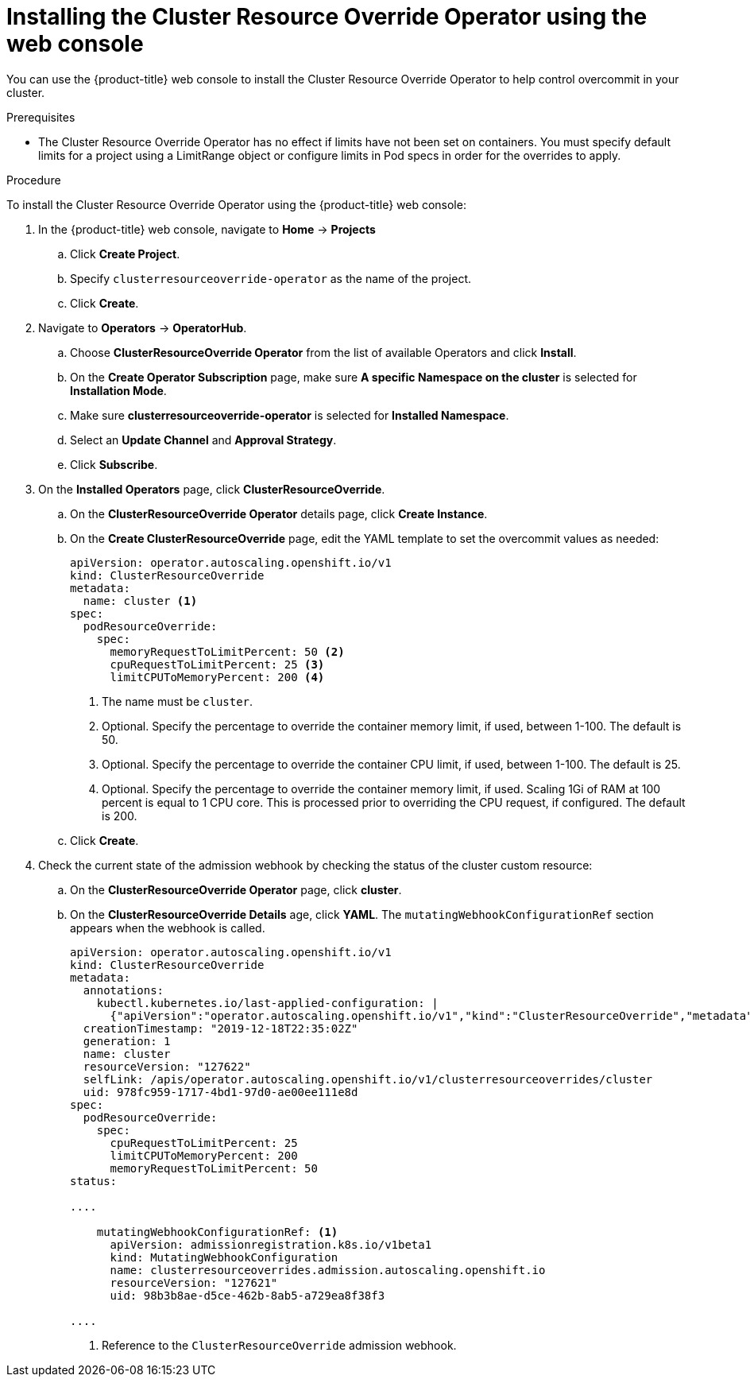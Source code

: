 // Module included in the following assemblies:
//
// * nodes/clusters/nodes-cluster-overcommit.adoc

[id="nodes-cluster-resource-override-deploy-console_{context}"]
= Installing the Cluster Resource Override Operator using the web console

You can use the {product-title} web console to install the Cluster Resource Override Operator to help control overcommit in your cluster.  

.Prerequisites

* The Cluster Resource Override Operator has no effect if limits have not
been set on containers. You must specify default limits for a project using a LimitRange 
object or configure limits in Pod specs in order for the overrides to apply.

.Procedure

To install the Cluster Resource Override Operator using the {product-title} web console:

. In the {product-title} web console, navigate to *Home* -> *Projects*

.. Click *Create Project*.

.. Specify `clusterresourceoverride-operator` as the name of the project.

.. Click *Create*.

. Navigate to *Operators* -> *OperatorHub*.

.. Choose  *ClusterResourceOverride Operator* from the list of available Operators and click *Install*.

.. On the *Create Operator Subscription* page, make sure *A specific Namespace on the cluster* is selected for *Installation Mode*. 

.. Make sure *clusterresourceoverride-operator* is selected for *Installed Namespace*.

.. Select an *Update Channel* and *Approval Strategy*.

.. Click *Subscribe*.

. On the *Installed Operators* page, click *ClusterResourceOverride*.

.. On the *ClusterResourceOverride Operator* details page, click *Create Instance*.

.. On the *Create ClusterResourceOverride* page, edit the YAML template to set the overcommit values as needed:
+
[source,yaml]
----
apiVersion: operator.autoscaling.openshift.io/v1
kind: ClusterResourceOverride
metadata:
  name: cluster <1>
spec:
  podResourceOverride:
    spec:
      memoryRequestToLimitPercent: 50 <2>
      cpuRequestToLimitPercent: 25 <3>
      limitCPUToMemoryPercent: 200 <4>
----
<1> The name must be `cluster`.
<2> Optional. Specify the percentage to override the container memory limit, if used, between 1-100. The default is 50.
<3> Optional. Specify the percentage to override the container CPU limit, if used, between 1-100. The default is 25.
<4> Optional. Specify the percentage to override the container memory limit, if used. Scaling 1Gi of RAM at 100 percent is equal to 1 CPU core. This is processed prior to overriding the CPU request, if configured. The default is 200.

.. Click *Create*.

. Check the current state of the admission webhook by checking the status of the cluster custom resource:

.. On the *ClusterResourceOverride Operator* page, click *cluster*.

.. On the *ClusterResourceOverride Details* age, click *YAML*. The `mutatingWebhookConfigurationRef` section appears when the webhook is called.
+
[source,yaml]
----
apiVersion: operator.autoscaling.openshift.io/v1
kind: ClusterResourceOverride
metadata:
  annotations:
    kubectl.kubernetes.io/last-applied-configuration: |
      {"apiVersion":"operator.autoscaling.openshift.io/v1","kind":"ClusterResourceOverride","metadata":{"annotations":{},"name":"cluster"},"spec":{"podResourceOverride":{"spec":{"cpuRequestToLimitPercent":25,"limitCPUToMemoryPercent":200,"memoryRequestToLimitPercent":50}}}}
  creationTimestamp: "2019-12-18T22:35:02Z"
  generation: 1
  name: cluster
  resourceVersion: "127622"
  selfLink: /apis/operator.autoscaling.openshift.io/v1/clusterresourceoverrides/cluster
  uid: 978fc959-1717-4bd1-97d0-ae00ee111e8d
spec:
  podResourceOverride:
    spec:
      cpuRequestToLimitPercent: 25
      limitCPUToMemoryPercent: 200
      memoryRequestToLimitPercent: 50
status:

....

    mutatingWebhookConfigurationRef: <1>
      apiVersion: admissionregistration.k8s.io/v1beta1
      kind: MutatingWebhookConfiguration
      name: clusterresourceoverrides.admission.autoscaling.openshift.io
      resourceVersion: "127621"
      uid: 98b3b8ae-d5ce-462b-8ab5-a729ea8f38f3

....

----
<1> Reference to the `ClusterResourceOverride` admission webhook.

////
. When the webhook is called, you can add a label to any Namespaces where you want overrides enabled:

.. Click `Administration` -> `Namespaces`.

.. Click the Namespace to edit then click *YAML*.

.. Add the label under `metadata`:
+
----
apiVersion: v1
kind: Namespace
metadata:

....

  labels:
    clusterresourceoverrides.admission.autoscaling.openshift.io: enabled <1>
---- 
<1> Add the `clusterresourceoverrides.admission.autoscaling.openshift.io: enabled` label to the Namespace.
////
